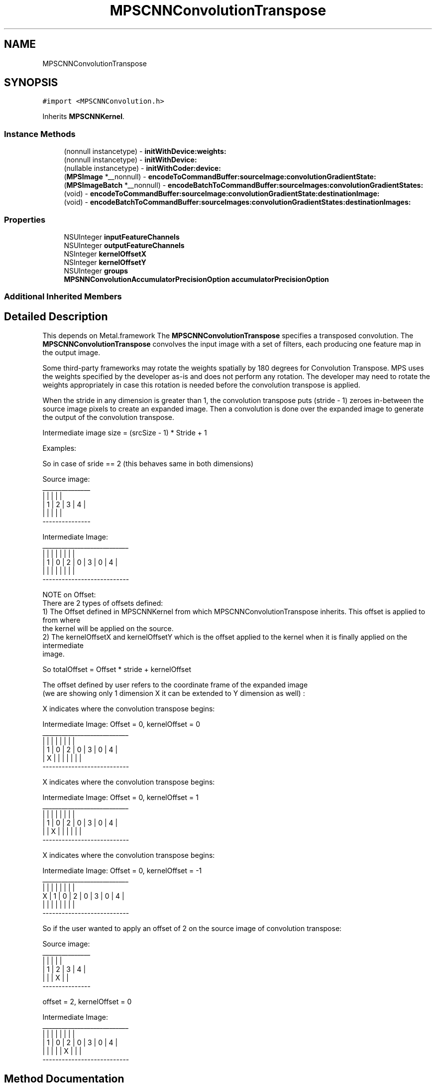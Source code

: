 .TH "MPSCNNConvolutionTranspose" 3 "Thu Feb 8 2018" "Version MetalPerformanceShaders-100" "MetalPerformanceShaders.framework" \" -*- nroff -*-
.ad l
.nh
.SH NAME
MPSCNNConvolutionTranspose
.SH SYNOPSIS
.br
.PP
.PP
\fC#import <MPSCNNConvolution\&.h>\fP
.PP
Inherits \fBMPSCNNKernel\fP\&.
.SS "Instance Methods"

.in +1c
.ti -1c
.RI "(nonnull instancetype) \- \fBinitWithDevice:weights:\fP"
.br
.ti -1c
.RI "(nonnull instancetype) \- \fBinitWithDevice:\fP"
.br
.ti -1c
.RI "(nullable instancetype) \- \fBinitWithCoder:device:\fP"
.br
.ti -1c
.RI "(\fBMPSImage\fP *__nonnull) \- \fBencodeToCommandBuffer:sourceImage:convolutionGradientState:\fP"
.br
.ti -1c
.RI "(\fBMPSImageBatch\fP *__nonnull) \- \fBencodeBatchToCommandBuffer:sourceImages:convolutionGradientStates:\fP"
.br
.ti -1c
.RI "(void) \- \fBencodeToCommandBuffer:sourceImage:convolutionGradientState:destinationImage:\fP"
.br
.ti -1c
.RI "(void) \- \fBencodeBatchToCommandBuffer:sourceImages:convolutionGradientStates:destinationImages:\fP"
.br
.in -1c
.SS "Properties"

.in +1c
.ti -1c
.RI "NSUInteger \fBinputFeatureChannels\fP"
.br
.ti -1c
.RI "NSUInteger \fBoutputFeatureChannels\fP"
.br
.ti -1c
.RI "NSInteger \fBkernelOffsetX\fP"
.br
.ti -1c
.RI "NSInteger \fBkernelOffsetY\fP"
.br
.ti -1c
.RI "NSUInteger \fBgroups\fP"
.br
.ti -1c
.RI "\fBMPSNNConvolutionAccumulatorPrecisionOption\fP \fBaccumulatorPrecisionOption\fP"
.br
.in -1c
.SS "Additional Inherited Members"
.SH "Detailed Description"
.PP 
This depends on Metal\&.framework  The \fBMPSCNNConvolutionTranspose\fP specifies a transposed convolution\&. The \fBMPSCNNConvolutionTranspose\fP convolves the input image with a set of filters, each producing one feature map in the output image\&.
.PP
Some third-party frameworks may rotate the weights spatially by 180 degrees for Convolution Transpose\&. MPS uses the weights specified by the developer as-is and does not perform any rotation\&. The developer may need to rotate the weights appropriately in case this rotation is needed before the convolution transpose is applied\&.
.PP
When the stride in any dimension is greater than 1, the convolution transpose puts (stride - 1) zeroes in-between the source image pixels to create an expanded image\&. Then a convolution is done over the expanded image to generate the output of the convolution transpose\&.
.PP
Intermediate image size = (srcSize - 1) * Stride + 1
.PP
Examples:
.PP
.PP
.nf
So in case of sride == 2 (this behaves same in both dimensions)

Source image:
 _______________
|   |   |   |   |
| 1 | 2 | 3 | 4 |
|   |   |   |   |
 ---------------

Intermediate Image:
 ___________________________
|   |   |   |   |   |   |   |
| 1 | 0 | 2 | 0 | 3 | 0 | 4 |
|   |   |   |   |   |   |   |
 ---------------------------


NOTE on Offset:
There are 2 types of offsets defined:
1) The Offset defined in MPSCNNKernel from which MPSCNNConvolutionTranspose inherits\&. This offset is applied to from where
   the kernel will be applied on the source\&.
2) The kernelOffsetX and kernelOffsetY which is the offset applied to the kernel when it is finally applied on the intermediate
   image\&.

So totalOffset = Offset * stride + kernelOffset

The offset defined by user refers to the coordinate frame of the expanded image
(we are showing only 1 dimension X it can be extended to Y dimension as well) :

X indicates where the convolution transpose begins:

Intermediate Image:  Offset = 0, kernelOffset = 0
 ___________________________
|   |   |   |   |   |   |   |
| 1 | 0 | 2 | 0 | 3 | 0 | 4 |
| X |   |   |   |   |   |   |
 ---------------------------


X indicates where the convolution transpose begins:

Intermediate Image:  Offset = 0, kernelOffset = 1
 ___________________________
|   |   |   |   |   |   |   |
| 1 | 0 | 2 | 0 | 3 | 0 | 4 |
|   | X |   |   |   |   |   |
 ---------------------------


X indicates where the convolution transpose begins:

Intermediate Image:  Offset = 0, kernelOffset = -1
   ___________________________
  |   |   |   |   |   |   |   |
X | 1 | 0 | 2 | 0 | 3 | 0 | 4 |
  |   |   |   |   |   |   |   |
   ---------------------------




So if the user wanted to apply an offset of 2 on the source image of convolution transpose:

Source image:
 _______________
|   |   |   |   |
| 1 | 2 | 3 | 4 |
|   |   | X |   |
 ---------------

offset = 2, kernelOffset = 0

Intermediate Image:
 ___________________________
|   |   |   |   |   |   |   |
| 1 | 0 | 2 | 0 | 3 | 0 | 4 |
|   |   |   |   | X |   |   |
 ---------------------------
.fi
.PP
 
.SH "Method Documentation"
.PP 
.SS "\- (\fBMPSImageBatch\fP * __nonnull) encodeBatchToCommandBuffer: (nonnull id< MTLCommandBuffer >) commandBuffer(\fBMPSImageBatch\fP *__nonnull) sourceImage(\fBMPSCNNConvolutionGradientStateBatch\fP *__nullable) convolutionGradientState"

.SS "\- (void) encodeBatchToCommandBuffer: (nonnull id< MTLCommandBuffer >) commandBuffer(\fBMPSImageBatch\fP *__nonnull) sourceImage(\fBMPSCNNConvolutionGradientStateBatch\fP *__nullable) convolutionGradientState(\fBMPSImageBatch\fP *__nonnull) destinationImage"

.SS "\- (\fBMPSImage\fP * __nonnull) encodeToCommandBuffer: (nonnull id< MTLCommandBuffer >) commandBuffer(\fBMPSImage\fP *__nonnull) sourceImage(\fBMPSCNNConvolutionGradientState\fP *__nullable) convolutionGradientState"
Encode a \fBMPSCNNKernel\fP into a command Buffer\&. Create a texture to hold the result and return it\&.  In the first iteration on this method, encodeToCommandBuffer:sourceImage:destinationImage: some work was left for the developer to do in the form of correctly setting the offset property and sizing the result buffer\&. With the introduction of the padding policy (see padding property) the filter can do this work itself\&. If you would like to have some input into what sort of \fBMPSImage\fP (e\&.g\&. temporary vs\&. regular) or what size it is or where it is allocated, you may set the destinationImageAllocator to allocate the image yourself\&.
.PP
This method uses the \fBMPSNNPadding\fP padding property to figure out how to size the result image and to set the offset property\&. See discussion in \fBMPSNeuralNetworkTypes\&.h\fP\&.
.PP
Note: the regular encodeToCommandBuffer:sourceImage: method may be used when no state is needed, such as when the convolution transpose operation is not balanced by a matching convolution object upstream\&.
.PP
\fBParameters:\fP
.RS 4
\fIcommandBuffer\fP The command buffer 
.br
\fIsourceImage\fP \fBA\fP \fBMPSImage\fP to use as the source images for the filter\&. 
.br
\fIconvolutionGradientState\fP \fBA\fP valid \fBMPSCNNConvolutionGradientState\fP from the MPSCNNConvoluton counterpart to this \fBMPSCNNConvolutionTranspose\fP\&. If there is no forward convolution counterpart, pass NULL here\&. This state affects the sizing the result\&. 
.RE
.PP
\fBReturns:\fP
.RS 4
\fBA\fP \fBMPSImage\fP or \fBMPSTemporaryImage\fP allocated per the destinationImageAllocator containing the output of the graph\&. The offset property will be adjusted to reflect the offset used during the encode\&. The returned image will be automatically released when the command buffer completes\&. If you want to keep it around for longer, retain the image\&. (ARC will do this for you if you use it later\&.) 
.RE
.PP

.SS "\- (void) encodeToCommandBuffer: (nonnull id< MTLCommandBuffer >) commandBuffer(\fBMPSImage\fP *__nonnull) sourceImage(\fBMPSCNNConvolutionGradientState\fP *__nullable) convolutionGradientState(\fBMPSImage\fP *__nonnull) destinationImage"

.SS "\- (nullable instancetype) \fBinitWithCoder:\fP (NSCoder *__nonnull) aDecoder(nonnull id< MTLDevice >) device"
<NSSecureCoding> support 
.PP
Reimplemented from \fBMPSCNNKernel\fP\&.
.SS "\- (nonnull instancetype) initWithDevice: (nonnull id< MTLDevice >) device"
Standard init with default properties per filter type 
.PP
\fBParameters:\fP
.RS 4
\fIdevice\fP The device that the filter will be used on\&. May not be NULL\&. 
.RE
.PP
\fBReturns:\fP
.RS 4
\fBA\fP pointer to the newly initialized object\&. This will fail, returning nil if the device is not supported\&. Devices must be MTLFeatureSet_iOS_GPUFamily2_v1 or later\&. 
.RE
.PP

.PP
Reimplemented from \fBMPSCNNKernel\fP\&.
.SS "\- (nonnull instancetype) \fBinitWithDevice:\fP (nonnull id< MTLDevice >) device(nonnull id< \fBMPSCNNConvolutionDataSource\fP >) weights"
Initializes a convolution transpose kernel 
.PP
\fBParameters:\fP
.RS 4
\fIdevice\fP The MTLDevice on which this \fBMPSCNNConvolutionTranspose\fP filter will be used 
.br
\fIweights\fP \fBA\fP pointer to a object that conforms to the \fBMPSCNNConvolutionDataSource\fP protocol\&. The \fBMPSCNNConvolutionDataSource\fP protocol declares the methods that an instance of \fBMPSCNNConvolutionTranspose\fP uses to obtain the weights and bias terms for the CNN convolutionTranspose filter\&. Currently we support only Float32 weights\&.
.RE
.PP
\fBReturns:\fP
.RS 4
\fBA\fP valid \fBMPSCNNConvolutionTranspose\fP object\&. 
.RE
.PP

.SH "Property Documentation"
.PP 
.SS "\- (\fBMPSNNConvolutionAccumulatorPrecisionOption\fP) accumulatorPrecisionOption\fC [read]\fP, \fC [write]\fP, \fC [nonatomic]\fP, \fC [assign]\fP"
Precision of accumulator used in convolution\&.  See \fBMPSNeuralNetworkTypes\&.h\fP for discussion\&. Default is MPSNNConvolutionAccumulatorPrecisionOptionHalf\&. 
.SS "\- groups\fC [read]\fP, \fC [nonatomic]\fP, \fC [assign]\fP"
Number of groups input and output channels are divided into\&. 
.SS "\- inputFeatureChannels\fC [read]\fP, \fC [nonatomic]\fP, \fC [assign]\fP"
The number of feature channels per pixel in the input image\&. 
.SS "\- kernelOffsetX\fC [read]\fP, \fC [write]\fP, \fC [nonatomic]\fP, \fC [assign]\fP"
Offset in X from which the kernel starts sliding 
.SS "\- kernelOffsetY\fC [read]\fP, \fC [write]\fP, \fC [nonatomic]\fP, \fC [assign]\fP"
Offset in Y from which the kernel starts sliding 
.SS "\- outputFeatureChannels\fC [read]\fP, \fC [nonatomic]\fP, \fC [assign]\fP"
The number of feature channels per pixel in the output image\&. 

.SH "Author"
.PP 
Generated automatically by Doxygen for MetalPerformanceShaders\&.framework from the source code\&.
